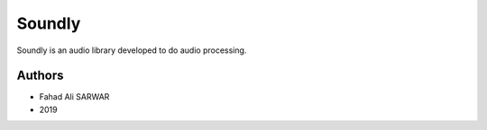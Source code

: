 =========================
 Soundly
=========================

Soundly is an audio library developed to do audio processing.

Authors
=======

* Fahad Ali SARWAR
* 2019
